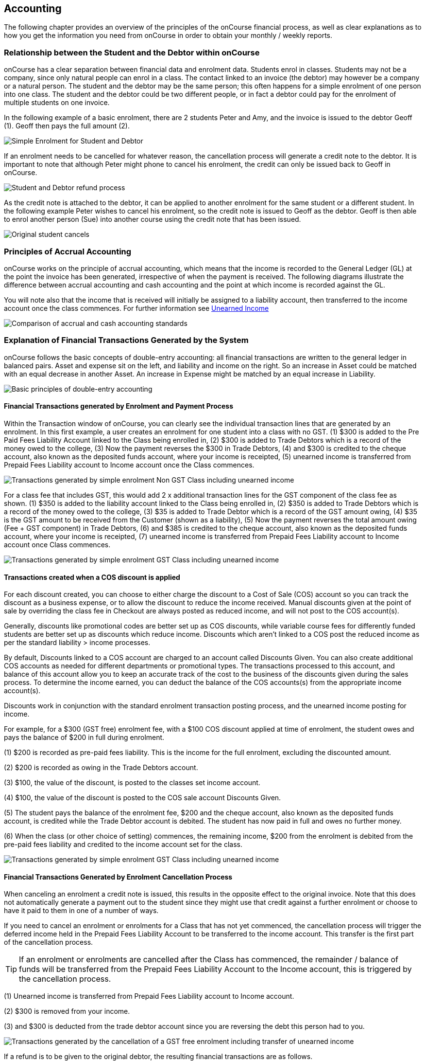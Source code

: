 [[accounting]]
== Accounting

The following chapter provides an overview of the principles of the onCourse financial process, as well as clear explanations as to how you get the information you need from onCourse in order to obtain your monthly / weekly reports.

[[accounting-Relationship]]
=== Relationship between the Student and the Debtor within onCourse

onCourse has a clear separation between financial data and enrolment data.
Students enrol in classes.
Students may not be a company, since only natural people can enrol in a class.
The contact linked to an invoice (the debtor) may however be a company or a natural person.
The student and the debtor may be the same person; this often happens for a simple enrolment of one person into one class.
The student and the debtor could be two different people, or in fact a debtor could pay for the enrolment of multiple students on one invoice.

In the following example of a basic enrolment, there are 2 students Peter and Amy, and the invoice is issued to the debtor Geoff (1).
Geoff then pays the full amount (2).

image:images/Student_and_Debtor_Simple_Enrolment.png[ Simple Enrolment for Student and Debtor,scaledwidth=100.0%]

If an enrolment needs to be cancelled for whatever reason, the cancellation process will generate a credit note to the debtor.
It is important to note that although Peter might phone to cancel his enrolment, the credit can only be issued back to Geoff in onCourse.

image:images/Student_and_Debtor_Refund_Process.png[ Student and Debtor refund process,scaledwidth=100.0%]

As the credit note is attached to the debtor, it can be applied to another enrolment for the same student or a different student.
In the following example Peter wishes to cancel his enrolment, so the credit note is issued to Geoff as the debtor.
Geoff is then able to enrol another person (Sue) into another course using the credit note that has been issued.

image:images/Student_and_Debtor_Cancellation_and_New_Enrolment.png[
Original student cancels,allowing the credit note to be applied by the debtor (Geoff) to a new student (Sue),scaledwidth=100.0%]

[[accounting-principles]]
=== Principles of Accrual Accounting

onCourse works on the principle of accrual accounting, which means that the income is recorded to the General Ledger (GL) at the point the invoice has been generated, irrespective of when the payment is received.
The following diagrams illustrate the difference between accrual accounting and cash accounting and the point at which income is recorded against the GL.

You will note also that the income that is received will initially be assigned to a liability account, then transferred to the income account once the class commences.
For further information see <<accounting-deferredIncome>>

image:images/Updated_Accrual_vs_Cash_Accounting.png[ Comparison of accrual and cash accounting standards,scaledwidth=100.0%]

[[accounting-financialTransactions]]
=== Explanation of Financial Transactions Generated by the System

onCourse follows the basic concepts of double-entry accounting: all financial transactions are written to the general ledger in balanced pairs.
Asset and expense sit on the left, and liability and income on the right.
So an increase in Asset could be matched with an equal decrease in another Asset.
An increase in Expense might be matched by an equal increase in Liability.

image:images/Basics_of_onCourse_Accounting.png[ Basic principles of double-entry accounting,scaledwidth=100.0%]

==== Financial Transactions generated by Enrolment and Payment Process

Within the Transaction window of onCourse, you can clearly see the individual transaction lines that are generated by an enrolment.
In this first example, a user creates an enrolment for one student into a class with no GST. (1) $300 is added to the Pre Paid Fees Liability Account linked to the Class being enrolled in, (2) $300 is added to Trade Debtors which is a record of the money owed to the college, (3) Now the payment reverses the $300 in Trade Debtors, (4) and $300 is credited to the cheque account, also known as the deposited funds account, where your income is receipted, (5) unearned income is transferred from Prepaid Fees Liability account to Income account once the Class commences.

image:images/simple_enrol_pymt_with_deferred_income_non_gst.png[
Transactions generated by simple enrolment Non GST Class including unearned income,scaledwidth=100.0%]

For a class fee that includes GST, this would add 2 x additional transaction lines for the GST component of the class fee as shown. (1) $350 is added to the liability account linked to the Class being enrolled in, (2) $350 is added to Trade Debtors which is a record of the money owed to the college, (3) $35 is added to Trade Debtor which is a record of the GST amount owing, (4) $35 is the GST amount to be received from the Customer (shown as a liability), (5) Now the payment reverses the total amount owing (Fee + GST component) in Trade Debtors, (6) and $385 is credited to the cheque account, also known as the deposited funds account, where your income is receipted, (7) unearned income is transferred from Prepaid Fees Liability account to Income account once Class commences.

image:images/simple_enrol_pymt_with_deferred_income_gst_inc.png[
Transactions generated by simple enrolment GST Class including unearned income,scaledwidth=100.0%]

[[accounting-COS_financials]]
==== Transactions created when a COS discount is applied

For each discount created, you can choose to either charge the discount to a Cost of Sale (COS) account so you can track the discount as a business expense, or to allow the discount to reduce the income received.
Manual discounts given at the point of sale by overriding the class fee in Checkout are always posted as reduced income, and will not post to the COS account(s).

Generally, discounts like promotional codes are better set up as COS discounts, while variable course fees for differently funded students are better set up as discounts which reduce income.
Discounts which aren't linked to a COS post the reduced income as per the standard liability > income processes.

By default, Discounts linked to a COS account are charged to an account called Discounts Given.
You can also create additional COS accounts as needed for different departments or promotional types.
The transactions processed to this account, and balance of this account allow you to keep an accurate track of the cost to the business of the discounts given during the sales process.
To determine the income earned, you can deduct the balance of the COS accounts(s) from the appropriate income account(s).

Discounts work in conjunction with the standard enrolment transaction posting process, and the unearned income posting for income.

For example, for a $300 (GST free) enrolment fee, with a $100 COS discount applied at time of enrolment, the student owes and pays the balance of $200 in full during enrolment.

(1) $200 is recorded as pre-paid fees liability.
This is the income for the full enrolment, excluding the discounted amount.

(2) $200 is recorded as owing in the Trade Debtors account.

(3) $100, the value of the discount, is posted to the classes set income account.

(4) $100, the value of the discount is posted to the COS sale account Discounts Given.

(5) The student pays the balance of the enrolment fee, $200 and the cheque account, also known as the deposited funds account, is credited while the Trade Debtor account is debited.
The student has now paid in full and owes no further money.

(6) When the class (or other choice of setting) commences, the remaining income, $200 from the enrolment is debited from the pre-paid fees liability and credited to the income account set for the class.

image:images/Invoice_and_Discount_transactions.png[ Transactions generated by simple enrolment GST Class including unearned income,scaledwidth=100.0%]

==== Financial Transactions Generated by Enrolment Cancellation Process

When canceling an enrolment a credit note is issued, this results in the opposite effect to the original invoice.
Note that this does not automatically generate a payment out to the student since they might use that credit against a further enrolment or choose to have it paid to them in one of a number of ways.

If you need to cancel an enrolment or enrolments for a Class that has not yet commenced, the cancellation process will trigger the deferred income held in the Prepaid Fees Liability Account to be transferred to the income account.
This transfer is the first part of the cancellation process.

[TIP]
====
If an enrolment or enrolments are cancelled after the Class has commenced, the remainder / balance of funds will be transferred from the Prepaid Fees Liability Account to the Income account, this is triggered by the cancellation process.
====

(1) Unearned income is transferred from Prepaid Fees Liability account to Income account.

(2) $300 is removed from your income.

(3) and $300 is deducted from the trade debtor account since you are reversing the debt this person had to you.

image:images/class_cancellation_non_gst_with_deferred_income.png[
Transactions generated by the cancellation of a GST free enrolment including transfer of unearned income,scaledwidth=100.0%]

If a refund is to be given to the original debtor, the resulting financial transactions are as follows.

(1) When you pay the debtor their refund, $300 goes out of the cheque account, also known as the deposited funds account, and;

(2) $300 of trade debtors is removed.

image:images/simple_refund_non_gst.png[ Transactions generated by refund for a non GST Class,scaledwidth=100.0%]

Here is an example of the transactions generated for an enrolment cancellation and refund for a class with GST. (1) Unearned income is transferred from Prepaid Fees Liability account to Income account, (2) $350 is deducted from the trade debtors account since you are reversing the debt this person had to you, (3) and $350 is removed from your income, (4) The $35 GST portion of the debt is expunged and, (5) your $35 debt to the ATO for this GST is also removed., (6) When you pay the debtor their refund, $385 goes out of the cheque account, also known as the deposited funds account, and, (7) $385 of trade debtors is removed.

image:images/cancellation_refund_with_deferred_income_gst_inc.png[
Transactions generated by a GST inclusive class cancellation and refund including unearned income,scaledwidth=100.0%]

===== Transactions created when a COS discount is reversed

For example, for a $300 (GST free) enrolment fee, with a $100 COS discount applied at time of enrolment, the student owes and pays the balance of $200 in full during enrolment.
When this enrolment is cancelled and the student is refunded, the following transactions are processed:

(1) $200 is reversed from the income account.
This is the income for the full enrolment, excluding the discounted amount.

(2) $200 is recorded as owing to the student/payer in the trade debtors account.

(3) $100, the value of the discount is also reversed from the classes set income account.

(4) $100, the value of the discount is reversed from the COS sale account Discounts Given.

(5) The student is refunded $200 and the cheque account, also known as the deposited funds account is debited and the Trade Debtor account is credited.
The student has now been paid in full and the college owes them no further money.

image:images/Reverse_Invoice_and_Discount_transactions.png[ Transactions generated by simple enrolment GST Class including unearned income,scaledwidth=100.0%]

==== Vouchers and Financial Transactions

Vouchers are a mechanism to pre-purchase access to training before the user has selected a product and in effect, have credit available to redeem at a point of their choosing up until the voucher automatically expires.
For more information on creating and selling vouchers, refer to <<vouchers>>.

All voucher sales are non-taxable supply, as the GST component cannot be determined until the voucher is redeemed and onCourse knows if the product chosen has GST applied or is GST free.
Voucher sales are grouped on invoices under the heading 'The following items are not a taxable supply'.

When a voucher is purchased, the purchase price of the voucher is held in a liability account until such time as the voucher is redeemed or expired.
The choice of liability account is set in your financial preferences, but by default will be called Voucher Liability.

As a voucher can be sold for less than it's redemption value, or given away for free, the difference between the sale cost and the redemption cost will be calculated as a Cost of Sale and charge to your chosen account for Voucher Underpayment.

At the point of redemption, a voucher acts as a payment in method, and behaves like cash, cheque or card.
Mixed payments can be made during redemption if the voucher balance doesn't cover the full cost of sale.

(1) In this example a voucher is sold for $200 with a redemption value of $200. When the voucher is purchased, an invoice is raised for the sale price.
The Trade Debtors account is increased.

(2) The sale price of the voucher increases the Voucher Liability account by the same amount.
If the voucher was given away for free, the sale price would be $0.

(3) When the invoice for the voucher is paid for, the Cheque Account, also known as the deposited funds account, is increased by the value of the payment made.

(4) The Trade Debtors account is reversed by the value of the payment in for the invoice.
Vouchers do not have to be 'paid for' to be redeemable.
Your invoice payment terms for vouchers can be negotiable as per all your invoice terms.

(5) A student enrols in a class and the cost of the enrolment fee is posted to the Trade Debtors account as per any other invoice created.

(6) The income component of the class fee is posted to the Prepaid Fees Liability account if the class has not yet commenced, as per all enrolments.

(7) The voucher is used as a payment method.
In this example, the total invoice balance outstanding is $264, but the voucher is only valid for $200. The Trade Debtors account is debited by the value of the voucher.

(8) The Voucher Liability account is debited by the sale price of the voucher.
There is no Voucher Liability (or credit available to the voucher holder) remaining.

(9) The balance outstanding of the invoice is paid by another payment method such as cash or credit card.

(10) The Trade Debtors asset is reduced by the amount paid in the previous step.
The amount payable on the invoice created on enrolment is now $0.

image:images/voucher_sale_redeem_simple.png[ Transactions generated by creating and redeeming a voucher for the same purchase and redemption price,scaledwidth=100.0%]

(1) In this second example a voucher is sold for $300 with an open-ended redemption value of one enrolment (from a pre-approved list of courses).
The actual dollar value of the redemption value will depend on what class is chosen.
When the voucher is purchased, an invoice is raised for the sale price.
The Trade Debtors account is increased by the sale price.

(2) The sale price of the voucher increases the Voucher Liability account by the same amount.

(3) When the invoice for the voucher is paid for, the Cheque Account, also known as the deposited funds account, is increased by the value of the payment made.

(4) The Trade Debtors account is reversed by the value of the payment in for the invoice.

(5) A student enrols in a class and the cost of the enrolment fee is posted to the Trade Debtors account as per any other invoice created.
In this example the class fee is $5,200, which is significantly more than the purchase price of the voucher.

(6) The income component of the class fee is posted to the Prepaid Fees Liability account if the class has not yet commenced, as per all enrolments.

(7) The voucher is used as a payment method.
In this example the total invoice balance outstanding is $5,200, but the voucher is only for $300. The Trade Debtors account is debited by the purchase price of the voucher.

(8) The Voucher Liability account is debited by the original sale price of the voucher.
There is no Voucher Liability (or credit available to the voucher holder) remaining.

(9) The balance outstanding of the invoice is 'paid for' by charging the difference to the Cost of Sale account for Voucher Underpayment, in this case $4,900.

(10) The Trade Debtors asset is reduced by the amount charged in the previous step.
The amount payable on the invoice created on enrolment is now $0.

image:images/voucher_sale_redeem_COS.png[ Transactions generated by creating and redeeming a voucher for a higher value than the purchase price,scaledwidth=100.0%]

Unlike in these examples, the entirety of the Voucher redemption value does not need to be used in a single enrolment for a single student.
The voucher credit can be redeemed over time or can be used to pay for multiple invoices and/or enrolments.

If a voucher expires before it's value is fully redeemed, any remaining credit in the Voucher Liability general ledger account will be transferred to the Vouchers Expired income account.

You can manually extend voucher expiry dates prior to them expiring, but they cannot be adjusted after the expiry date.

[[accounting-contraPaymentTypes]]
=== Contra Payment Types for invoice reversals

A contra payment is a special type of payment that debits the balance outstanding on an invoice with the balance of an available credit note.
It saves you from having to look at the total balance of a student's debits and credits and works out what their end position is.
It may be especially useful for companies who process multiple students in an invoice and have some students cancel and credited.

Contra payments are processed automatically for a credit note that is created through the enrolment cancellation process.
For example, if the student had enrolled but not paid for their class and it was later cancelled, you would issue them a credit note. Automatically both the credit note and their original invoice would have a $0 balance, as they would cancel each other out.
The credit note will 'contra pay' the unpaid invoice.

In the enrolment transfer process, a credit note created from the original enrolment invoice cancellation will be used to contra pay the new enrolment invoice being created during the transfer process.

These are the only two instances where contra payments will apply automatically.
In other situations, you will need to decide how to apply the credit as a contra payment.

image:images/create_contra_via_invoice_window.png[ Create a contra invoice via the invoice window advanced function cogwheel,scaledwidth=100.0%]

When a cancellation or transfer takes place and the student has credit remaining, as well as other unpaid invoices, you can choose to manually apply the credit as a contra payment against the invoice of your choice.

For example, if a student had an invoice for $100 for an enrolment that they have not made a payment against, so have a balance outstanding of $100, and there then issued a credit note for $70 for a different class that they had paid for, you could choose to 'contra' the $70 credit note balance against the $100 outstanding balance on the invoice.
This would then show their credit note as having a $0 balance (as though you had refunded them, or they had used the credit note for another enrolment) and their invoice as having a balance of $30 outstanding that they need to pay.

To manually contra a credit note against and unpaid invoice, do the following:


. Locate the credit note in the invoice / credit note list view and single click on it to highlight it
. In the cogwheel, select 'contra invoice'
. A new window will open showing all the invoices for the contact with balances outstanding
. In this window tick the invoice or invoices you want the credit note to contra pay against and save.
+
image:images/contraPayInvoice.png[ Choosing an invoice to contra pay a credit against,scaledwidth=100.0%]

You can only use credit notes to contra invoices for the same contact.
You can't take a credit note from Student A and use it to 'pay off' an invoice that was issued to Student B.

image:images/invoice_detail_showing_contra_payment.png[ Invoice detail showing a contra payment at the bottom of the Payments section,scaledwidth=100.0%]

[[accounting-deferredIncome]]
=== Unearned Income

In this section we provide an overview of how unearned income works within onCourse and how the system deals with adjustments and or cancellations to a Class.

Transfer of funds from Liability Account to Income Account at time of Course Delivery

==== How Unearned Incomes Works

Unearned income is income received before goods are sold or a service is provided.
When you enrol students, you collect the fees for the class.
When the class is delivered, the income is then 'earned' by the provider.
This is sometimes called deferred accrual accounting.

When an invoice is generated within onCourse, those funds are initially listed within the GL against the Pre Paid Fees (Liability account).
These funds are then transferred to the income account of the GL at the commencement of the Class.

As you can see from the above diagram, the method by which onCourse determines how the unearned income is transferred across from the Pre Paid Fees (liability) account is as follows.(1) First session of class is run, (2) At approximately 1am the following morning, the system will run a comparison between the amount of funds in the liability account and the amount of funds in the income account for that Class.
It will also check how many hours of the overall Class have been run and how many are yet to be run, (3) Based on the above comparison, onCourse automatically transfers an instalment of funds from the Pre Paid Fees account to the Income account., (4) This nightly comparison will continue for the duration of the Class until all remaining funds are transferred from the Pre Paid Fees account to the Income account.

==== What Happens If I have to Cancel or Add a Session to a Class?

As you would have noted within the previous section, onCourse runs a nightly comparison of the amount of funds in the Pre Paid Fees account against the amount of funds in the Income account.

If for example you have to cancel a session within a given Class, the next time the system does an overnight check of the status, it will allow for this cancellation and transfer all remaining funds to the Income account.

Alternatively, if you have to add additional sessions to a Class, the system will adjust the nightly installment of funds being transferred to allow for the increased number of total hours in the given Class.

==== What if I want all funds to be transferred at the commencement of the Class?

A College may decide that they do not wish to transfer income incrementally across the duration of a given Class.

If you don't want to use this feature within onCourse, you can easily deactivate this within the Financial Preferences of your onCourse client.

By choosing to not assign funds from liability to income in nightly increments, the system will instead transfer all funds from the Pre Paid Fees account to the Income account the night after the first session of the Class is run.

Please note that this setting is universal, so all Classes are either assigned funds incrementally across the duration of the Class, or the funds are transferred in one installment after the first session of the Class is completed.

[[accounting-accountCodes]]
=== Creating additional income accounts

onCourse set up comes with a number of general ledger accounts preconfigured.
These accounts are used by onCourse during standard system transactions and can be renamed or recoded as needed.
In the general preferences, financial, the default system accounts are nominated and can be changed as needed.

You can also add additional accounts to match your general ledger requirements of your primary accounting software.
Only accounts onCourse will post to need to be added.

Each class in onCourse is assigned to an income account.
Some organisations have a single income account, while others have multiple income accounts.
For each income account, you can select it's default tax setting.
This tax setting can be overridden at the class level when the account is selected, or when creating a manual invoice line joined to this income account.

You can add to the standard list of accounts, or edit existing accounts, in the Accounts window.
Just search for Accounts from the Dashboard.

Within the accounts list view, use the + on the bottom hand corner to add a new account.
When adding the new account code, you will need to stipulate what type of account it will be, either asset, liability, equity, income, COS or expense.

If the account is type income, you will have the choice of setting a default tax.

image:images/Create_New_Account_Code.png[ Create a new income account and select the default tax (two-column view),scaledwidth=70.0%]

Once you have set up all your income accounts, you can then assign those accounts to individual classes via the budget tab class.

image:images/Assign_Account_Code_to_Class.png[ Select the required income account code for the given Class,scaledwidth=100.0%]

[[accounting-financialInformation]]
=== Accessing Financial Information from onCourse

When running any kind of query against onCourse to extract financial information, keep in mind that enrolment information is attached to the student and all financial information (such as invoices / payments / credit notes) are attached to the debtor within the system.
Therefore there is no direct data relationship between the student and the debtor.

There are multiple methods you can use to extract / examine financial information within onCourse;

==== Automated reporting from scripts

An automated weekly or monthly Trial Balance report from onCourse is available by enabling the script 'send weekly finance summary report'.

By default, this script is set up to run every Monday morning.
It prints to PDF and emails the Trial Balance report for the previous 7 days to the default system administrator email address.
You can make the following changes in the script to meet your requirements:

*Change the email address receiving the report* The default system administrator email address is the one you have set in General Preferences > Messaging.
If this is not the email address you want to use, change the reference in the script that says

[source]
----
smtp {
    from preference.email.from
    to preference.email.admin
}F
----

to say:

[source]
----
smtp {
    from preference.email.from
    to "accounts@mycollege.com.au"
}
----

Where "accounts@mycollege.com.au" is the email address of the person who should receive the report, being sure to include the speech marks.

*Change from weekly to monthly automated reports* To make this change you need to make some changes to the code in the script, and also the CRON. The CRON is the scheduler that defines how often the script runs.
By default the CRON is 3am every Monday morning:

[source]
----
0 0 3 ? * MON
----

Change it to 3am the 1st of every month:

[source]
----
0 0 3 1 1/1 ? *
----

And then inside the body of the script, you need to change which actions are commented out.
Lines of code which are comments and not run by the software begin with //.
Change the script from:

[source,groovy]
----
    //If you want to change date period use one of the sections below:

    //set period in number of days (e.g. for the last 7 days)
    def endDate = Calendar.getInstance().getTime()
    endDate.set(hourOfDay: 0, minute: 0, second: 0)
    def startDate = endDate - 7


//    set period in calendar months (e.g. for the last month)

//    def endDate = Calendar.getInstance().getTime()
//    endDate.set(dayOfMonth: 1,hourOfDay: 0, minute: 0, second: 0)
//    println endDate
//    def startDate = DateUtils.addMonths(endDate, -1)
----

To:

[source,groovy]
----
    //If you want to change date period use one of the sections below:

    //set period in number of days (e.g. for the last 7 days)
    //def endDate = Calendar.getInstance().getTime()
    //endDate.set(hourOfDay: 0, minute: 0, second: 0)
    //def startDate = endDate - 7


//    set period in calendar months (e.g. for the last month)

   def endDate = Calendar.getInstance().getTime()
   endDate.set(dayOfMonth: 1,hourOfDay: 0, minute: 0, second: 0)
    println endDate
    def startDate = DateUtils.addMonths(endDate, -1)
----

==== Locating data using related records

In all onCourse windows, you can track through the relationships between the data using the 'Find related' function in the cogwheel in the top right hand corner.
For example, if you wanted to find all the invoices related to the payments in taken on a given day, you can select all the payment in records for the day, click the 'Find related' icon and select invoices.
This will open all the related invoices in a new window.

In the new Invoices window, you can run additional queries and or print reports.
This window has opened in a special state that only ever shows the maximum set of results as being the list the generated from your original find related search, so all your searches, filters and reports will only relate to this subset of data until you close the Invoice list window.

==== Printed Financial Reports

onCourse comes with a number of different Financial Reports and each of these are looking at one particular aspect or area of the database such as Invoices.
You may also wish to analyze the financial information that is being generated and you can do this by comparing information from one report to the next.

For example, a data comparison that will enable you to verify the accuracy of the financial information is the deposited funds account,balance = Payment in - Payment out for the same time period.

New Custom Reports can be developed upon request, just bear in mind the rules of how the data is structured within onCourse when considering what kind of information you want to have appear on the Report.

==== Copying info within list view windows to Excel

Copy and paste list view records into excel.
Run your desired query within a given window, hi-light the records you want in the list window and copy.
Open excel to paste records.

The benefit of this approach is that it allows you to copy information from a number of different windows on to the same excel worksheet in order to better compare and verify the data.

==== CSV Exports

onCourse enables you to export data directly from onCourse.
As is the case with the printed reports, these exports are essentially flat tables of data, which means that you are only looking at one specific area such as invoices .

For more information regarding exporting financial data from onCourse, refer to <<importExport>>.

==== Exporting to MYOB

onCourse allows you to generate a text file export of your Financial Data in order to import this information directly into MYOB. Search for the 'MYOB export' in the dashboard search and click the search result to run the export.
Only Admin users will be able to see and access this.

[[accounting-Deposit]]
=== Banking and Reconciliation

In the onCourse preferences, multiple payment types can be created, in addition to the system payment types already defined by onCourse.

For each payment type, you can define if the payment type is banked automatically or manually, and if the payment type is reconcilable, and which asset account the payment is deposited into prior to banking, and moved to after banking.

By default, an asset account named 'undeposited funds' is where all manually banked payments are deposited on creation.
The asset account 'deposited funds' is where all automatically banked payments are deposited on creation, and where all manually banked payments are moved to when they are banked.

Automatically and manually banked payments are grouped where possible into daily totals.
These banking deposits can then be reconciled as a group, or where needed, transaction by transaction.

==== Banking

As onCourse is integrated with a credit card payment gateway, the system will automatically settle payments in and payments out received via the credit card gateway, whether these payments are processed through your office or via website enrolments.
This settlement process is automatically done between 7pm and 9pm each evening and will be deposited into your nominated merchant account the following business day as a single sum.
If a payment is processed into onCourse after the nightly settlement cut off time, the payment will not be banked or appear in your nominated account until the day after.
The grouping of the deposited credit card bankings in onCourse will match the batching of the deposits processed by your bank.

If you accept AMEX credit cards, these payment types will be grouped and deposited in a separate banking deposit in onCourse.
This is because the AMEX settlement process works differently to Mastercard & Visa, and does not always settle on a daily basis.
Instead it is dependent on the value of the transactions you have processed.

If you have an EFTPOS terminal that you use in conjunction with, or instead of the onCourse credit card gateway, ensure you select EFTPOS, rather than EFT or credit card, as the payment in type, even if you have processed a credit card through the terminal.
EFTPOS transactions will be marked as banked on creation, and like your onCourse credit card gateway, will be settled automatically into your bank account overnight.

For payments received via Cheque, Electronic Funds Transfer (EFT), Money Order or Cash, a manual banking process will group and deposit these transactions.
The 'Deposit Banking' function within the onCourse client allows you to track the date of settlement, method of payment, payment amount and staff member who performs this function.
It also ensures that you do not 'double count' any funds to your nominated bank account.

image:images/onCourse_Deposit_Banking_Window.png[ Banking Deposits Window,scaledwidth=100.0%]

Manual banking is done on a site by site basis.
As in, each physical site where manual payment types are collected should run its own banking process.
You can see the site you are logged in to as user in the onCourse dashboard.
If you wish to process the banking for an alternate site, you need to change your location on the dashboard first.
Usually, an administration manager at each site would be responsible for running the bank process at their site.

You should collect all your payments received and confirm you have the same cash balance and cheques indicated in the bank deposit window as you complete this process.


. From the favourites tab of the Dashboard choose the option 'Deposit Banking'
. If you only have one 'Deposited funds' asset account, then you will not need to make a choice of bank account.
However, if you have multiple accounts, you will need to bank to each bank account as a separate process.
. This will open a window showing all the payments that have been receipted for that bank account at the site you are logged in at, that are not yet banked, since the last time the banking process was run
. Ensure the correct administration centre/banking site is selected.
It appears in the top left of the window with a drop-down box.
Once the banking has been 'deposited' this cannot be changed so you must ensure it's correct before completing the process.
. By default all payments are selected, however you can choose to untick some payments if you do not wish to bank them at this time.
. By default, the banking deposit date will be today.
You can change this to a date of your choice, in the future or in the past.

If an onCourse user has reversed a payment in prior to banking because they recorded the payment in error, you will see both the original payment in and the reversal of that payment in the banking window.

It is generally recommended you bank both the payment and reversal together, so they cancel each other out, in a single banking process.
However, if the reversal is processed due to a bounced cheque, you may wish to deposit the original payment on the day it was received and banked, and the reversal on the day it bounced.

image:images/reversed_payments_in_bank.png[ Numerous cash payments awaiting banking,scaledwidth=100.0%]

===== Viewing and adjusting banking records

You can see a list of your banking history, including transactions banked automatically, by viewing the Banking Deposits window.
You can access it by typing Banking Deposits into the Find Anything search.
In this list view you will be able to see the following information:

* The date that each amount of money is banked - The date will have been set by a user as they manually banked the money e.g. cash or cheques.
Alternatively if the deposit is automatically banked, the settlement date will be automatically set as the date the funds should be received into your bank account.
* The type or the method of how these funds got banked - The method could be MANUAL (banked via a manual process), AUTO_MCVISA (Visa and Mastercard credit cards banked automatically by the onCourse credit card gateway), AUTO_AMEX (American Express credit cards banked by the onCourse credit card gateway) or AUTO_OTHER (non-credit card payments banked automatically).
Prior to the 8.20 upgrade, Amex, Mastercard and Visa were banked together in a grouping type called GATEWAY.
* The site and user - This information is only displayed when the banking is type MANUAL. The site is the office location where the banking process was run, and the user is the staff member who ran the process.
* Reconciled - this check box shows as ticked if the whole banking deposit record has been reconciled.
+
image:images/banking_3column.png[ Banking Deposits list in 3-column view,scaledwidth=100.0%]
+
You can double-click on a banking deposit record from this list view to adjust deposit dates or unbank transactions as required.
You can alter the deposit date of the entire deposit grouping, or for individual transactions.
Altering the deposit date for an individual transaction will move it from this deposit group to the deposit group of the new date.
If there isn't a deposit group for that date, a new group will be created.
+
Should you wish to reprint the banking report, usually created during a manual banking deposit process, you can do this from the window by selecting one or more banking deposit records and choosing 'banking report' from the Share screen.
+
You can also 'unbank' a transaction by highlighting the payment in the banking list and clicking on the delete icon in the top right hand corner of the window.
This will change journal the transaction from the 'deposited funds' asset account to the 'undeposited funds' asset account.
The payment can be banked again using the manual banking deposit process as needed, or if it was processed in error, reversed.
+
image:images/changing_settlement_date_manual.png[ Changing the settlement date for a banking deposit record,scaledwidth=100.0%]
+
To change the deposit date of a payment in or payment out record, double click on an individual payment in record and change it's date banked.
It is common in the case of EFT payments for the date banked to be changed to the date the payment appeared in the bank account - often a date prior to the payment in being created, and banked, in onCourse.
+
image:images/edit_deposited_payment.png[ Changing the settlement date for a single payment record within a bank deposit,scaledwidth=100.0%]

==== Reconciliation

Reconciliation is a process you may optionally undertake within onCourse to confirm your banking deposits match the amounts listed on your bank statement.

Reconciliation can be done on a whole of deposit basis, which is preferable for grouped automatically deposited payments, like onCourse gateway credit card payments, or a payment by payment basis, which is preferable for payment types like cheque deposits, or EFT.

From the dashboard, search for 'Banking deposits'.
This lists all the grouped banking deposits recorded.
You can double click on one of these entries and reconcile the whole deposit by ticking 'reconcile this banking deposit', or tick individual payment records as reconciled within the transaction.
When all the payments have been ticked, the whole banking deposit will be ticked as reconciled automatically.

If you prefer to reconcile from a printed report, you can also select a range of banking deposit records e.g. the complete calendar month, matching your bank account statement, and from the share screen, select the option 'cash movements detail report'.
The PDF this creates can also be ticked off onscreen (although this will not update the reconciled value in onCourse) if you prefer not to print the report to hard copy.

image:images/onCourse_Reconciliation_Statement_Window.png[ Reconciling a banking deposit,scaledwidth=100.0%]

image:images/cash_movements_reconciliation.png[ Reconciling a series of bank deposits from the PDF cash movements details report,scaledwidth=70.0%]

==== Finalising periods

When you wish to lock a financial period from any further adjustments in onCourse, you can close and finalise that period.

Once a period is closed, no payments, banking records, invoices, journals or other transaction data can be added to that period, or adjusted within this period.

This process is final, and cannot be undone.
Proceed with caution.

Search for 'Finalise period' in the dashboard search and select 'Finalise period' to open the window.

When the window opens, it will display the current locked until date, and allow you to enter the date you wish to finalise until.
This date must be in the past.

After entering the date, onCourse will check for any financial records that may need your attention before the finalisation process should proceed.

Records that should be addressed include unreconciled payments and unbanked payments.

You can run the Trial Balance for a period by searching for 'Trial Balance' in the dashboard search.
Admin users will be able to run it by simply clicking on Trial Balance in the search results.

You can export a daily grouped set of journal transactions for the period by clicking on the export icon in this window.

By opening the banking deposit records for the period, you can also quickly print standard banking and reconciliation reports.

When you finalise and close the period, any banked but unreconciled payments will be banked automatically. And unbanked payments will remain unbanked. If you bank these payments in the future, they can only be banked on dates after the finalised period.

image:images/finalisePeriod.png[ Warnings and report options before finalising period,scaledwidth=100.0%]

==== General Ledger Journals

On occasion, you may find income in onCourse has been posted to the wrong account, due to the error in a class set up.

This can be resolved by journalling amounts from one account to another.

To do this, navigate to Transactions (Financial > Transactions) then click the + button.

This will open a simple window where you can choose what account you want to journal money from, to and the value.
You can also choose to process the journal into the past, provided the period hasn't been locked.

Journals processed in onCourse will be visible in the transactions window by selecting the core filter 'other' i.e. they are transactions in the database that were not created by either invoices or payments.

image:images/transactionJournals.png[ Journal transactions shown by choosing 'Other',scaledwidth=100.0%]

If you use an accounting system external to onCourse, you may decide to do your journalling there instead.

[[accounting-cash]]
=== FAQ: I want cash accounting

We are asked for this a lot by colleges who migrate to onCourse.
Often it is because that's how they did things in their old accounting system or on bits of paper.
Usually the conversation starts like this:

``I get how onCourse works, and it looks great, but I really want to report the class name, code and income account alongside every payment.
Surely onCourse can tell me what every payment was for!''

In a *Cash Accounting* system, this is slightly easier.
You only assign income to your general ledger once you receipt payment.
And at that point you decide where to post that income in your P&L, breaking it up by account code as required.
An *Accrual Accounting* system is more complex but also much more accurate. onCourse goes a step further and can be described as a *Deferred Accrual Accounting* system.
Let's look at what that means.

Jane enrols in a class with you for $500 plus $50 GST. Her friend Bob enrols in another class for $435 with no GST. They enrol together on the same invoice under Jane's name.
First, that $50 immediately goes to a liability since it is payable immediately to the tax office.
Even before you receipt the payment.
That's a nuisance for your cash flow, but at least the ATO gives you 22-50 days to pay.
At the same time you have an asset (Jane owes you $985) and a liability ($935 worth of training needs to be delivered).

Now Jane pays you $130 first installment.
So if you wanted your 'cash payment income' report what would go on it?
What happens if they $130 payment also finished paying off a previous invoice for $17.50 and only $112.50 was toward the new invoice?

Now you might cry "Oh, that never happens.
Our accounts are simpler than that." But onCourse can't make those assumptions and we certainly can't generate reports and exports which are sometimes wrong because of assumptions that no one ever partially pays an invoice or pays two invoices at once or invoices only ever have one invoice line.

So how do you solve this?
Separate your financial management reporting from your cash reconciliation audit.
Don't mix them up.
Look at your trial balance in onCourse to make management decisions.
Look at detailed budget reports from the class list to analyse which classes have problems and which areas are doing well.
Then look at the banking list and associated reports to balance the cash in your bank against what should be there.
But don't try and do management high level analysis of the money landing in your bank.
It will not end well.
